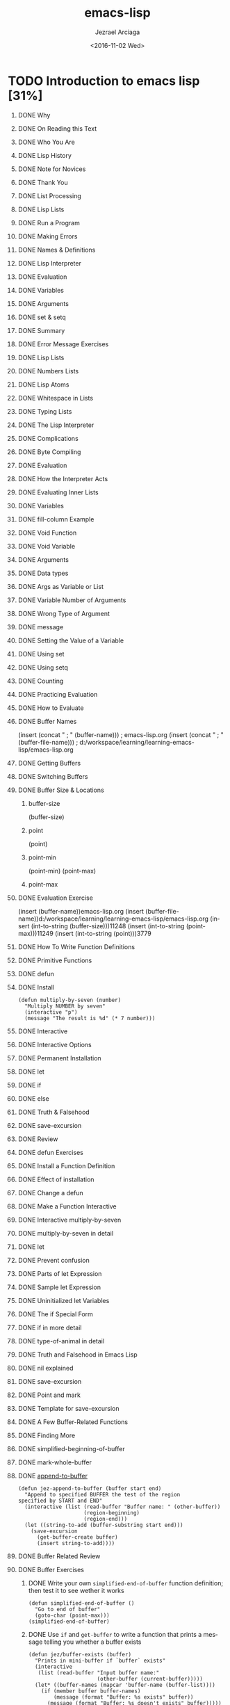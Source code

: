 #+TITLE: emacs-lisp
#+DATE: <2016-11-02 Wed>
#+AUTHOR: Jezrael Arciaga
#+EMAIL: jezarciaga@gmail.com
#+OPTIONS: ':nil *:t -:t ::t <:t H:1 \n:nil ^:t arch:headline
#+OPTIONS: author:t c:nil creator:nil d:(not "LOGBOOK") date:t e:t
#+OPTIONS: email:nil f:t inline:t num:t p:nil pri:nil prop:nil stat:t
#+OPTIONS: tags:t tasks:t tex:t timestamp:t title:t toc:nil todo:t |:t
#+LANGUAGE: en
#+SELECT_TAGS: export
#+EXCLUDE_TAGS: noexport
#+CREATOR: Emacs 25.1.1 (Org mode 8.3.6)


* TODO Introduction to emacs lisp [31%]
** DONE Why
   CLOSED: [2016-11-02 Wed 20:24]
** DONE On Reading this Text
   CLOSED: [2016-11-02 Wed 20:24]
** DONE Who You Are
   CLOSED: [2016-11-02 Wed 20:25]
** DONE Lisp History
   CLOSED: [2016-11-02 Wed 20:25]
** DONE Note for Novices
   CLOSED: [2016-11-02 Wed 20:25]
** DONE Thank You
   CLOSED: [2016-11-02 Wed 20:25]
** DONE List Processing
   CLOSED: [2016-11-02 Wed 20:25]
** DONE Lisp Lists
   CLOSED: [2016-11-02 Wed 20:25]
** DONE Run a Program
   CLOSED: [2016-11-02 Wed 20:25]
** DONE Making Errors
   CLOSED: [2016-11-02 Wed 20:25]
** DONE Names & Definitions
   CLOSED: [2016-11-02 Wed 20:25]
** DONE Lisp Interpreter
   CLOSED: [2016-11-02 Wed 20:25]
** DONE Evaluation
   CLOSED: [2016-11-02 Wed 20:25]
** DONE Variables
   CLOSED: [2016-11-02 Wed 20:25]
** DONE Arguments
   CLOSED: [2016-11-02 Wed 20:25]
** DONE set & setq
   CLOSED: [2016-11-02 Wed 20:25]
** DONE Summary
   CLOSED: [2016-11-02 Wed 20:25]
** DONE Error Message Exercises
   CLOSED: [2016-11-02 Wed 20:25]
** DONE Lisp Lists
   CLOSED: [2016-11-02 Wed 20:25]
** DONE Numbers Lists
   CLOSED: [2016-11-02 Wed 20:25]
** DONE Lisp Atoms
   CLOSED: [2016-11-02 Wed 20:25]
** DONE Whitespace in Lists
   CLOSED: [2016-11-02 Wed 20:25]
** DONE Typing Lists
   CLOSED: [2016-11-02 Wed 20:25]
** DONE The Lisp Interpreter
   CLOSED: [2016-11-02 Wed 20:25]
** DONE Complications
   CLOSED: [2016-11-02 Wed 20:25]
** DONE Byte Compiling
   CLOSED: [2016-11-02 Wed 20:25]
** DONE Evaluation
   CLOSED: [2016-11-02 Wed 20:25]
** DONE How the Interpreter Acts
   CLOSED: [2016-11-02 Wed 20:25]
** DONE Evaluating Inner Lists
   CLOSED: [2016-11-02 Wed 20:25]
** DONE Variables
   CLOSED: [2016-11-02 Wed 20:25]
** DONE fill-column Example
   CLOSED: [2016-11-02 Wed 20:25]
** DONE Void Function
   CLOSED: [2016-11-02 Wed 20:25]
** DONE Void Variable
   CLOSED: [2016-11-02 Wed 20:25]
** DONE Arguments
   CLOSED: [2016-11-02 Wed 22:12]
** DONE Data types
   CLOSED: [2016-11-02 Wed 22:12]
** DONE Args as Variable or List
   CLOSED: [2016-11-02 Wed 22:12]
** DONE Variable Number of Arguments
   CLOSED: [2016-11-02 Wed 22:12]
** DONE Wrong Type of Argument
   CLOSED: [2016-11-02 Wed 22:12]
** DONE message
   CLOSED: [2016-11-02 Wed 22:23]
** DONE Setting the Value of a Variable
   CLOSED: [2016-11-02 Wed 22:23]
** DONE Using set
   CLOSED: [2016-11-02 Wed 22:23]
** DONE Using setq
   CLOSED: [2016-11-02 Wed 22:38]
** DONE Counting
   CLOSED: [2016-11-02 Wed 22:38]
** DONE Practicing Evaluation
   CLOSED: [2016-11-02 Wed 23:37]
** DONE How to Evaluate
   CLOSED: [2016-11-02 Wed 23:37]
** DONE Buffer Names
   CLOSED: [2016-11-03 Thu 08:07]
(insert (concat " ; " (buffer-name))) ; emacs-lisp.org
(insert (concat " ; " (buffer-file-name))) ; d:/workspace/learning/learning-emacs-lisp/emacs-lisp.org
** DONE Getting Buffers
   CLOSED: [2016-11-03 Thu 08:42]
** DONE Switching Buffers
   CLOSED: [2016-11-03 Thu 08:56]
** DONE Buffer Size & Locations
   CLOSED: [2016-11-03 Thu 09:03]
*** buffer-size
(buffer-size)
*** point
(point)
*** point-min
(point-min)
(point-max)
*** point-max
** DONE Evaluation Exercise
   CLOSED: [2016-11-03 Thu 09:03]
(insert (buffer-name))emacs-lisp.org
(insert
(buffer-file-name))d:/workspace/learning/learning-emacs-lisp/emacs-lisp.org
(insert (int-to-string (buffer-size)))11248
(insert (int-to-string (point-max)))11249
(insert (int-to-string (point)))3779
** DONE How To Write Function Definitions
   CLOSED: [2016-11-03 Thu 09:03]
** DONE Primitive Functions
   CLOSED: [2016-11-03 Thu 09:03]
** DONE defun
   CLOSED: [2016-11-06 Sun 02:00]
** DONE Install
   CLOSED: [2016-11-03 Thu 10:39]
#+BEGIN_SRC elisp
  (defun multiply-by-seven (number)
    "Multiply NUMBER by seven"
    (interactive "p")
    (message "The result is %d" (* 7 number)))
#+END_SRC
** DONE Interactive
   CLOSED: [2016-11-06 Sun 02:00]
** DONE Interactive Options
   CLOSED: [2016-11-06 Sun 02:00]
** DONE Permanent Installation
   CLOSED: [2016-11-06 Sun 02:00]
** DONE let
   CLOSED: [2016-11-06 Sun 02:00]
** DONE if
   CLOSED: [2016-11-06 Sun 02:00]
** DONE else
   CLOSED: [2016-11-06 Sun 02:00]
** DONE Truth & Falsehood
   CLOSED: [2016-11-06 Sun 02:00]
** DONE save-excursion
   CLOSED: [2016-11-06 Sun 02:00]
** DONE Review
   CLOSED: [2016-11-06 Sun 02:03]
** DONE defun Exercises
   CLOSED: [2016-11-06 Sun 02:03]
** DONE Install a Function Definition
   CLOSED: [2016-11-06 Sun 02:03]
** DONE Effect of installation
   CLOSED: [2016-11-06 Sun 02:03]
** DONE Change a defun
   CLOSED: [2016-11-06 Sun 02:03]
** DONE Make a Function Interactive
   CLOSED: [2016-11-06 Sun 02:03]
** DONE Interactive multiply-by-seven
   CLOSED: [2016-11-06 Sun 02:03]
** DONE multiply-by-seven in detail
   CLOSED: [2016-11-06 Sun 02:03]
** DONE let
   CLOSED: [2016-11-06 Sun 02:03]
** DONE Prevent confusion
   CLOSED: [2016-11-06 Sun 02:04]
** DONE Parts of let Expression
   CLOSED: [2016-11-06 Sun 02:04]
** DONE Sample let Expression
   CLOSED: [2016-11-06 Sun 02:04]
** DONE Uninitialized let Variables
   CLOSED: [2016-11-06 Sun 02:04]
** DONE The if Special Form
   CLOSED: [2016-11-06 Sun 02:04]
** DONE if in more detail
   CLOSED: [2016-11-06 Sun 02:04]
** DONE type-of-animal in detail
   CLOSED: [2016-11-06 Sun 02:04]
** DONE Truth and Falsehood in Emacs Lisp
   CLOSED: [2016-11-06 Sun 02:04]
** DONE nil explained
   CLOSED: [2016-11-06 Sun 02:04]
** DONE save-excursion
   CLOSED: [2016-11-06 Sun 02:04]
** DONE Point and mark
   CLOSED: [2016-11-06 Sun 02:04]
** DONE Template for save-excursion
   CLOSED: [2016-11-06 Sun 02:04]
** DONE A Few Buffer-Related Functions
   CLOSED: [2016-11-06 Sun 02:04]
** DONE Finding More
   CLOSED: [2016-11-06 Sun 02:04]
** DONE simplified-beginning-of-buffer
   CLOSED: [2016-11-06 Sun 02:04]
** DONE mark-whole-buffer
   CLOSED: [2016-11-06 Sun 02:04]
** DONE [[https://www.gnu.org/software/emacs/manual/eintr.html#append_002dto_002dbuffer][append-to-buffer]]
   CLOSED: [2016-11-06 Sun 14:31]
#+BEGIN_SRC elisp
  (defun jez-append-to-buffer (buffer start end)
    "Append to specified BUFFER the test of the region
  specified by START and END"
    (interactive (list (read-buffer "Buffer name: " (other-buffer))
                       (region-beginning)
                       (region-end)))
    (let ((string-to-add (buffer-substring start end)))
      (save-excursion
        (get-buffer-create buffer)
        (insert string-to-add))))
#+END_SRC

#+RESULTS:
: jez-append-to-buffer

** DONE Buffer Related Review
   CLOSED: [2016-11-06 Sun 14:33]
** DONE Buffer Exercises
   CLOSED: [2016-11-13 Sun 21:58]
*** DONE Write your own =simplified-end-of-buffer= function definition; then test it to see wether it works
    CLOSED: [2016-11-10 Thu 22:42]

#+BEGIN_SRC elisp
  (defun simplified-end-of-buffer ()
    "Go to end of buffer"
    (goto-char (point-max)))
  (simplified-end-of-buffer)
#+END_SRC

#+RESULTS:
: simplified-end-of-buffer

*** DONE Use =if= and =get-buffer= to write a function that prints a message telling you whether a buffer exists
    CLOSED: [2016-11-13 Sun 21:33]

#+BEGIN_SRC elisp
  (defun jez/buffer-exists (buffer)
    "Prints in mini-buffer if `buffer` exists"
    (interactive
     (list (read-buffer "Input buffer name:"
                        (other-buffer (current-buffer)))))
    (let* ((buffer-names (mapcar 'buffer-name (buffer-list))))
      (if (member buffer buffer-names)
          (message (format "Buffer: %s exists" buffer))
        (message (format "Buffer: %s doesn't exists" buffer)))))
  (jez/buffer-exists "non-existing-buffer")
#+END_SRC

#+RESULTS:
: Buffer: non-existing-buffer doesn’t exists

(buffer-name (car (buffer-list)))
(member "test" (mapcar 'buffer-name (buffer-list)))
#+RESULTS:
: non existing buffer buffer exists


- [X] learn interactive mode
- [X] how it works
- [X] what are the codes like =p= =P=
- [X] read-buffer not working in interactive mode
- [X] append-to-buffer example seems to work using read-buffer

*** SKIP Using =find-tag=, find the source for the =copy-to-buffer= function.
**** [[https://www.gnu.org/software/emacs/manual/html_node/emacs/Tags.html][Learn Tags]]

#+BEGIN_SRC elisp
  (find-tag "test")
#+END_SRC
** DONE The Definition of mark-whole-buffer
   CLOSED: [2016-11-13 Sun 23:38]
** DONE mark-whole-buffer overview
   CLOSED: [2016-11-13 Sun 23:38]
** DONE Body of mark-whole-buffer
   CLOSED: [2016-11-13 Sun 23:38]
** DONE The Definition of append-to-buffer
   CLOSED: [2016-11-13 Sun 23:38]
** DONE append-to-buffer overview
   CLOSED: [2016-11-13 Sun 23:39]
** DONE append interactive
   CLOSED: [2016-11-13 Sun 23:39]
** DONE append-to-buffer body
   CLOSED: [2016-11-13 Sun 23:39]
** DONE append save-excursion
   CLOSED: [2016-11-13 Sun 23:39]
** DONE A Few More Complex Functions
   CLOSED: [2016-11-13 Sun 23:39]
** DONE copy-to-buffer
   CLOSED: [2016-11-16 Wed 22:19]

#+BEGIN_SRC elisp
  (defun jez/copy-to-buffer (buffer)
    "Inserts selected region to BUFFER"
    (interactive "bInsert to buffer:")
    (let* ((string-to-copy (buffer-substring (region-beginning) (region-end))))
    (with-current-buffer buffer
      (insert (format "%s %s" string-to-copy string-to-copy)))))
#+END_SRC

#+RESULTS:
: jez/copy-to-buffer

** DONE insert-buffer
   CLOSED: [2016-11-18 Fri 00:46]

#+BEGIN_SRC elisp
      (defun jez/insert-buffer (buffer)
        "Insert after point the contents of another BUFFER.  Puts
  mark after the inserted text. BUFFER may be a buffer or a buffer
  name."
        (interactive "*bInsert buffer: ")
        (let (start
              end
              mark-new
              (buffer (or (bufferp buffer) (get-buffer buffer))))
          (save-excursion
            (save-excursion
              (set-buffer buffer)
              (setq start (point-min))
              (setq end (point-max)))
            (insert-buffer-substring buffer start end)
            (setq mark-new (point)))
          (push-mark mark-new)))
#+END_SRC

#+RESULTS:
: jez/insert-buffer

** TODO beginning-of-buffer
** TODO Second Buffer Related Review
** TODO optional Exercise
** TODO The Definition of insert-buffer
** TODO insert-buffer code
** TODO insert-buffer interactive
** TODO insert-buffer body
** TODO if & or
** TODO Insert or
** TODO Insert let
** TODO New insert-buffer
** TODO The Interactive Expression in insert-buffer
** TODO Read-only buffer
** TODO b for interactive
** TODO Complete Definition of beginning-of-buffer
** TODO Optional Arguments
** TODO beginning-of-buffer opt arg
** TODO beginning-of-buffer complete
** TODO beginning-of-buffer with an Argument
** TODO Disentangle beginning-of-buffer
** TODO Large buffer case
** TODO Small buffer case
** TODO Narrowing and Widening
** TODO Narrowing advantages
** TODO save-restriction
** TODO what-line
** TODO narrow Exercise
** TODO car, cdr, cons: Fundamental Functions
** TODO Strange Names
** TODO car & cdr
** TODO cons
** TODO nthcdr
** TODO nth
** TODO setcar
** TODO setcdr
** TODO cons Exercise
** TODO cons
** TODO Build a list
** TODO length
** TODO Cutting and Storing Text
** TODO Storing Text
** TODO zap-to-char
** TODO kill-region
** TODO copy-region-as-kill
** TODO Digression into C
** TODO defvar
** TODO cons & search-fwd Review
** TODO search Exercises
** TODO zap-to-char
** TODO Complete zap-to-char
** TODO zap-to-char interactive
** TODO zap-to-char body
** TODO search-forward
** TODO progn
** TODO Summing up zap-to-char
** TODO kill-region
** TODO Complete kill-region
** TODO condition-case
** TODO Lisp macro
** TODO copy-region-as-kill
** TODO Complete copy-region-as-kill
** TODO copy-region-as-kill body
** TODO The Body of copy-region-as-kill
** TODO last-command & this-command
** TODO kill-append function
** TODO kill-new function
** TODO Initializing a Variable with defvar
** TODO See variable current value
** TODO defvar and asterisk
** TODO How Lists are Implemented
** TODO Lists diagrammed
** TODO Symbols as Chest
** TODO List Exercise
** TODO Yanking Text Back
** TODO Kill Ring Overview
** TODO kill-ring-yank-pointer
** TODO yank nthcdr Exercises
** TODO Loops and Recursion
** TODO while
** TODO dolist dotimes
** TODO Recursion
** TODO Looping exercise
** TODO while
** TODO Looping with while
** TODO Loop Example
** TODO print-elements-of-list
** TODO Incrementing Loop
** TODO Incrementing Loop Details
** TODO Decrementing Loop
** TODO Details of an Incrementing Loop
** TODO Incrementing Example
** TODO Inc Example parts
** TODO Inc Example altogether
** TODO Loop with a Decrementing Counter
** TODO Decrementing Example
** TODO Dec Example parts
** TODO Dec Example altogether
** TODO Save your time: dolist and dotimes
** TODO dolist
** TODO dotimes
** TODO Recursion
** TODO Building Robots
** TODO Recursive Definition Parts
** TODO Recursion with list
** TODO Recursive triangle function
** TODO Recursion with cond
** TODO Recursive Patterns
** TODO No Deferment
** TODO No deferment solution
** TODO Recursion in Place of a Counter
** TODO Recursive Example arg of 1 or 2
** TODO Recursive Example arg of 3 or 4
** TODO Recursive Patterns
** TODO Every
** TODO Accumulate
** TODO Keep
** TODO Regular Expression Searches
** TODO sentence-end
** TODO re-search-forward
** TODO forward-sentence
** TODO forward-paragraph
** TODO Regexp Review
** TODO re-search Exercises
** TODO forward-sentence
** TODO Complete forward-sentence
** TODO fwd-sentence while loops
** TODO fwd-sentence re-search
** TODO forward-paragraph: a Goldmine of Functions
** TODO forward-paragraph in brief
** TODO fwd-para let
** TODO fwd-para while
** TODO Counting: Repetition and Regexps
** TODO Why Count Words
** TODO count-words-example
** TODO recursive-count-words
** TODO Counting Exercise
** TODO The count-words-example Function
** TODO Design count-words-example
** TODO Whitespace Bug
** TODO Counting Words in a defun
** TODO Divide and Conquer
** TODO Words and Symbols
** TODO Syntax
** TODO count-words-in-defun
** TODO Several defuns
** TODO Find a File
** TODO lengths-list-file
** TODO Several files
** TODO Several files recursively
** TODO Prepare the data
** TODO Count Words in defuns in Different Files
** TODO lengths-list-many-files
** TODO append
** TODO Prepare the Data for Display in a Graph
** TODO Data for Display in Detail
** TODO Sorting
** TODO Files List
** TODO Counting function definitions
** TODO Readying a Graph
** TODO Columns of a graph
** TODO graph-body-print
** TODO recursive-graph-body-print
** TODO Printed Axes
** TODO Line Graph Exercise
** TODO Your .emacs File
** TODO Default Configuration
** TODO Site-wide Init
** TODO defcustom
** TODO Beginning init File
** TODO Text and Auto-fill
** TODO Mail Aliases
** TODO Indent Tabs Mode
** TODO Keybindings
** TODO Keymaps
** TODO Loading Files
** TODO Autoload
** TODO Simple Extension
** TODO X11 Colors
** TODO Miscellaneous
** TODO Mode Line
** TODO Debugging
** TODO debug
** TODO debug-on-entry
** TODO debug-on-quit
** TODO edebug
** TODO Debugging Exercises
** TODO Handling the Kill Ring
** TODO What the Kill Ring Does
** TODO current-kill
** TODO yank
** TODO yank-pop
** TODO ring file
** TODO The current-kill Function
** TODO Code for current-kill
** TODO Understanding current-kill
** TODO current-kill in Outline
** TODO Body of current-kill
** TODO Digression concerning error
** TODO Determining the Element
** TODO A Graph with Labeled Axes
** TODO Labeled Example
** TODO print-graph Varlist
** TODO print-Y-axis
** TODO print-X-axis
** TODO Print Whole Graph
** TODO The print-Y-axis Function
** TODO print-Y-axis in Detail
** TODO Height of label
** TODO Compute a Remainder
** TODO Y Axis Element
** TODO Y-axis-column
** TODO print-Y-axis Penultimate
** TODO The print-X-axis Function
** TODO Similarities differences
** TODO X Axis Tic Marks
** TODO Printing the Whole Graph
** TODO The final version
** TODO Test print-graph
** TODO Graphing words in defuns
** TODO lambda
** TODO mapcar
** TODO Another Bug
** TODO Final printed graph
